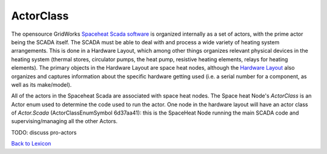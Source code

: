 ActorClass
============


The opensource GridWorks `Spaceheat Scada software <https://github.com/thegridelectric/gw-scada-spaceheat-python>`_
is organized internally as a set of actors, with the prime actor being the SCADA itself.  The SCADA must be
able to deal with and process a wide variety of heating system arrangements. This is done in a Hardware Layout,
which among other things organizes relevant physical devices in the heating system (thermal stores, circulator pumps, the
heat pump, resistive heating elements, relays for heating elements). The primary objects in the Hardware Layout
are space heat nodes, although the `Hardware Layout <hardware-layout.html>`_ also organizes and captures information about the specific
hardware getting used (i.e. a serial number for a component, as well as its make/model).

All of the actors in the Spaceheat Scada are associated with space heat nodes. The Space heat Node's
`ActorClass` is an Actor enum used to determine the code used to run the actor. One node in the hardware layout will have
an actor class of `Actor.Scada` (ActorClassEnumSymbol 6d37aa41): this is the SpaceHeat Node running the main
SCADA code and supervising/managing all the other Actors.



TODO: discuss pro-actors

`Back to Lexicon <lexicon.html>`_
